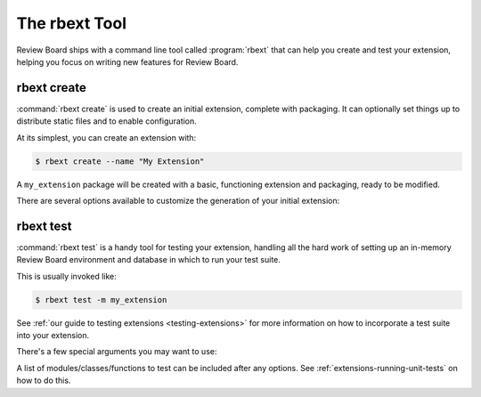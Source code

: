 .. _rbext:
.. program:: rbext

==============
The rbext Tool
==============

Review Board ships with a command line tool called :program:`rbext` that can
help you create and test your extension, helping you focus on writing new
features for Review Board.


.. _rbext-create:

rbext create
============

.. program:: rbext create

.. versionadded:: 3.0.4

:command:`rbext create` is used to create an initial extension, complete with
packaging. It can optionally set things up to distribute static files and to
enable configuration.

At its simplest, you can create an extension with:

.. code-block:: text

    $ rbext create --name "My Extension"

A ``my_extension`` package will be created with a basic, functioning extension
and packaging, ready to be modified.

There are several options available to customize the generation of your
initial extension:

.. option:: --name

   The name you want to give your extension. This should be a human-readable
   name, not a package name or a class name. Those can be provided separately,
   or will be generated from this name.

.. option:: --class-name

   Sets a specific class name for your extension's :ref:`main class
   <extension-class>`. This must be a valid Python class name, and must end
   with ``Extension``.

   If not set, a name will be generated based on the value passed in
   :option:`--name`.

.. option:: --package-name

   Sets a specific name to use for the package, instead of generating one
   from :option:`--name`.

.. option:: --package-version

   Sets a specific version to use for the package and extension. This will
   be stored in the :file:`setup.py` in your package. It defaults to "1.0".

.. option:: --summary

   Sets a summary for the package's :file:`setup.py`, :file:`README.rst` and
   for the extension information.

.. option:: --description

   Sets a longer description for the package's :file:`README.rst`.

.. option:: --author-name

   Sets the name of the author for the package's :file:`setup.py`. This can
   be an individual or the name of an organization/company.

.. option:: --author-email

   Sets the e-mail address of the author for the package's :file:`setup.py`.
   This can be any e-mail address suitable for contacting the developers of
   the package.

.. option:: --enable-configuration

   Whether to generate some files and options for providing a default form for
   configuring an extension. This will produce :file:`admin_urls.py` and
   :file:`forms.py` files, and set ``is_configurable = True`` on the
   extension.

   :ref:`Learn more <extension-configuration>` about how to customize the
   configuration of your extension.

.. option:: --enable-static-media

   Whether to generate some default static media directories and to enable
   default rules for CSS/JavaScript static media bundles for your extension.

   :ref:`Learn more <extension-static-files>` about how to work with static
   media bundles for your extension.


.. _rbext-test:

rbext test
==========

.. program:: rbext test

:command:`rbext test` is a handy tool for testing your extension, handling all
the hard work of setting up an in-memory Review Board environment and database
in which to run your test suite.

This is usually invoked like:

.. code-block:: text

    $ rbext test -m my_extension

See :ref:`our guide to testing extensions <testing-extensions>` for more
information on how to incorporate a test suite into your extension.

There's a few special arguments you may want to use:

.. option:: --tree-root

   The path to the root of your extension's source tree (where
   :file:`setup.py` lives). This defaults to the current directory.

.. option:: -m, --module

   The name of the top-level module for your extension. This will look for
   any :file:`tests.py` anywhere within the module.

.. option:: --with-coverage

   Whether to include coverage information. This is used to show what lines
   of your code have been invoked through the test suite, and which lines
   have not been included in tests. See :ref:`extensions-test-coverage`
   for examples.

   This requires the coverage_ module to be installed.

A list of modules/classes/functions to test can be included after any options.
See :ref:`extensions-running-unit-tests` on how to do this.

.. _coverage: https://pypi.python.org/pypi/coverage

